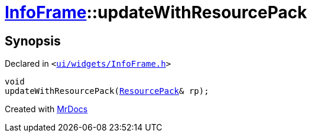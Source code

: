 [#InfoFrame-updateWithResourcePack]
= xref:InfoFrame.adoc[InfoFrame]::updateWithResourcePack
:relfileprefix: ../
:mrdocs:


== Synopsis

Declared in `&lt;https://github.com/PrismLauncher/PrismLauncher/blob/develop/ui/widgets/InfoFrame.h#L65[ui&sol;widgets&sol;InfoFrame&period;h]&gt;`

[source,cpp,subs="verbatim,replacements,macros,-callouts"]
----
void
updateWithResourcePack(xref:ResourcePack.adoc[ResourcePack]& rp);
----



[.small]#Created with https://www.mrdocs.com[MrDocs]#
